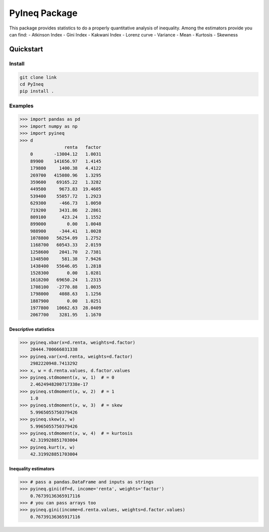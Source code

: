 ==============
PyIneq Package
==============

This package provides statistics to do a properly quantitative analysis of inequality. Among the estimators provide you can find:
- Atkinson Index
- Gini Index
- Kakwani Index
- Lorenz curve
- Variance
- Mean
- Kurtosis
- Skewness

Quickstart
==========

Install
-------

.. code::

  git clone link
  cd PyIneq
  pip install .

Examples
--------

>>> import pandas as pd
>>> import numpy as np
>>> import pyineq
>>> d
                 renta   factor
    0        -13004.12   1.0031
    89900    141656.97   1.4145
    179800     1400.38   4.4122
    269700   415080.96   1.3295
    359600    69165.22   1.3282
    449500     9673.83  19.4605
    539400    55057.72   1.2923
    629300     -466.73   1.0050
    719200     3431.86   2.2861
    809100      423.24   1.1552
    899000        0.00   1.0048
    988900     -344.41   1.0028
    1078800   56254.09   1.2752
    1168700   60543.33   2.0159
    1258600    2041.70   2.7381
    1348500     581.38   7.9426
    1438400   55646.05   1.2818
    1528300       0.00   1.0281
    1618200   69650.24   1.2315
    1708100   -2770.88   1.0035
    1798000    4088.63   1.1256
    1887900       0.00   1.0251
    1977800   10662.63  28.0409
    2067700    3281.95   1.1670

Descriptive statistics
~~~~~~~~~~~~~~~~~~~~~~

>>> pyineq.xbar(x=d.renta, weights=d.factor)
    20444.700666031338
>>> pyineq.var(x=d.renta, weights=d.factor)
    2982220948.7413292
>>> x, w = d.renta.values, d.factor.values
>>> pyineq.stdmoment(x, w, 1)  # = 0
    2.4624948200717338e-17
>>> pyineq.stdmoment(x, w, 2)  # = 1
    1.0
>>> pyineq.stdmoment(x, w, 3)  # = skew
    5.9965055750379426
>>> pyineq.skew(x, w)
    5.9965055750379426
>>> pyineq.stdmoment(x, w, 4)  # = kurtosis
    42.319928851703004
>>> pyineq.kurt(x, w)
    42.319928851703004

Inequality estimators
~~~~~~~~~~~~~~~~~~~~~

>>> # pass a pandas.DataFrame and inputs as strings
>>> pyineq.gini(df=d, income='renta', weights='factor')
    0.76739136365917116
>>> # you can pass arrays too
>>> pyineq.gini(income=d.renta.values, weights=d.factor.values)
    0.76739136365917116
